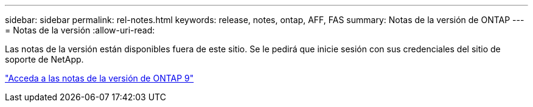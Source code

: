 ---
sidebar: sidebar 
permalink: rel-notes.html 
keywords: release, notes, ontap, AFF, FAS 
summary: Notas de la versión de ONTAP 
---
= Notas de la versión
:allow-uri-read: 


[role="lead"]
Las notas de la versión están disponibles fuera de este sitio. Se le pedirá que inicie sesión con sus credenciales del sitio de soporte de NetApp.

https://library.netapp.com/ecm/ecm_download_file/ECMLP2492508["Acceda a las notas de la versión de ONTAP 9"^]
